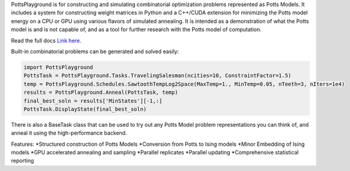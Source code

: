 PottsPlayground is for constructing and simulating combinatorial optimization problems represented as Potts Models.  It includes a system for constructing weight matrices in Python and a C++/CUDA extension for minimizing the Potts model energy on a CPU or GPU using various flavors of simulated annealing. It is intended as a demonstration of what the Potts model is and is not capable of, and as a tool for further research with the Potts model of computation.

Read the full docs `Link here <https://williamow.github.io/PottsPlayground/index.html>`_.

Built-in combinatorial problems can be generated and solved easily:

.. code-block:: python

	import PottsPlayground
	PottsTask = PottsPlayground.Tasks.TravelingSalesman(ncities=10, ConstraintFactor=1.5)
	temp = PottsPlayground.Schedules.SawtoothTempLog2Space(MaxTemp=1., MinTemp=0.05, nTeeth=3, nIters=1e4)
	results = PottsPlayground.Anneal(PottsTask, temp)
	final_best_soln = results['MinStates'][-1,:]
	PottsTask.DisplayState(final_best_soln)

There is also a BaseTask class that can be used to try out any Potts Model problem representations you can think of, and anneal it using the high-performance backend.

Features:
*Structured construction of Potts Models
*Conversion from Potts to Ising models
*Minor Embedding of Ising models
*GPU accelerated annealing and sampling
*Parallel replicates
*Parallel updating
*Comprehensive statistical reporting
